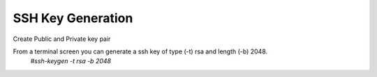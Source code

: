 SSH Key Generation
==============

Create Public and Private key pair


From a terminal screen you can generate a ssh key of type (-t) rsa and length (-b) 2048.
    `#ssh-keygen -t rsa -b 2048`

.. image:: ../imgs/ssh_keygen.png
   :width: 800
   :alt: SSH

